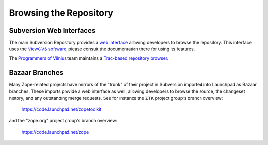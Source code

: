 Browsing the Repository
=======================


Subversion Web Interfaces
-------------------------

The main Subversion Repository provides a
`web interface <http://svn.zope.org>`_ allowing developers to browse the
repository.  This interface uses the `ViewCVS software
<http://www.viewvc.org/>`_;  please consult the documentation there
for using its features.

The `Programmers of Vilnius <http://pov.lt>`_ team maintains a `Trac-based
repository browser <http://zope3.pov.lt/trac/browser>`_.


Bazaar Branches
---------------

Many Zope-related projects have mirrors of the "trunk" of their project
in Subversion imported into Launchpad as Bazaar branches.  These imports
provide a web interface as well, allowing developers to browse the source,
the changeset history, and any outstanding merge requests.  See for instance
the ZTK project group's branch overview:

  https://code.launchpad.net/zopetoolkit

and the "zope.org" project group's branch overview:

  https://code.launchpad.net/zope
